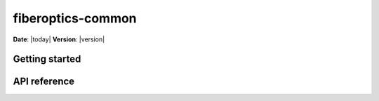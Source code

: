 
******************
fiberoptics-common
******************

**Date**: |today| **Version**: |version|

Getting started
===============



API reference
=============

.. autosummary::
   :template: autosummary/main.rst
   :toctree: api
   :recursive:

   fiberoptics.common.auth
   fiberoptics.common.io
   fiberoptics.common.misc
   fiberoptics.common.plot
   fiberoptics.common.processing
   fiberoptics.common.scikit

